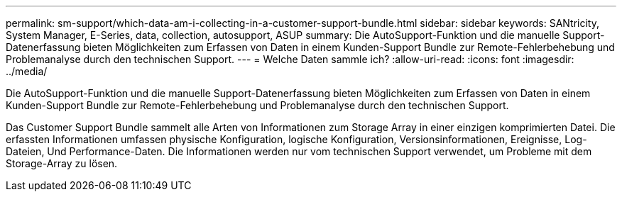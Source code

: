 ---
permalink: sm-support/which-data-am-i-collecting-in-a-customer-support-bundle.html 
sidebar: sidebar 
keywords: SANtricity, System Manager, E-Series, data, collection, autosupport, ASUP 
summary: Die AutoSupport-Funktion und die manuelle Support-Datenerfassung bieten Möglichkeiten zum Erfassen von Daten in einem Kunden-Support Bundle zur Remote-Fehlerbehebung und Problemanalyse durch den technischen Support. 
---
= Welche Daten sammle ich?
:allow-uri-read: 
:icons: font
:imagesdir: ../media/


[role="lead"]
Die AutoSupport-Funktion und die manuelle Support-Datenerfassung bieten Möglichkeiten zum Erfassen von Daten in einem Kunden-Support Bundle zur Remote-Fehlerbehebung und Problemanalyse durch den technischen Support.

Das Customer Support Bundle sammelt alle Arten von Informationen zum Storage Array in einer einzigen komprimierten Datei. Die erfassten Informationen umfassen physische Konfiguration, logische Konfiguration, Versionsinformationen, Ereignisse, Log-Dateien, Und Performance-Daten. Die Informationen werden nur vom technischen Support verwendet, um Probleme mit dem Storage-Array zu lösen.
